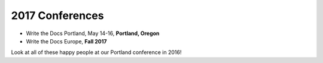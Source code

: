 2017 Conferences
----------------

- Write the Docs Portland, May 14-16, **Portland, Oregon**
- Write the Docs Europe, **Fall 2017**

Look at all of these happy people at our Portland conference in 2016!

.. raw:: html

  <a data-flickr-embed="true"  href="https://www.flickr.com/photos/writethedocs/27252578210/in/album-72157669467964085/" title="20160524171117"><img src="https://c3.staticflickr.com/8/7409/27252578210_271a1886ef_z.jpg" width="640" height="400" alt="20160524171117"></a><script async src="//embedr.flickr.com/assets/client-code.js" charset="utf-8"></script>
